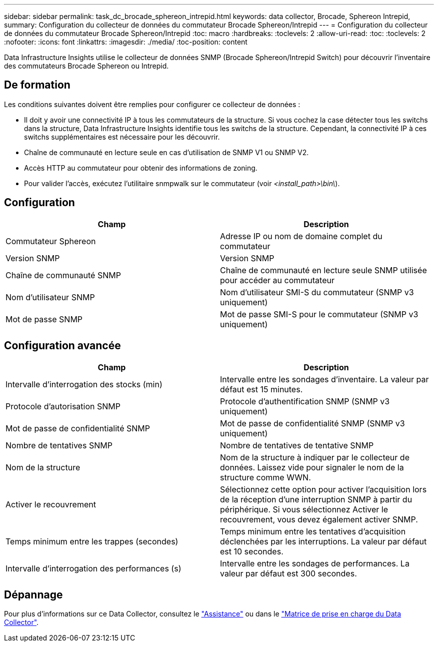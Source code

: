 ---
sidebar: sidebar 
permalink: task_dc_brocade_sphereon_intrepid.html 
keywords: data collector, Brocade, Sphereon Intrepid, 
summary: Configuration du collecteur de données du commutateur Brocade Sphereon/Intrepid 
---
= Configuration du collecteur de données du commutateur Brocade Sphereon/Intrepid
:toc: macro
:hardbreaks:
:toclevels: 2
:allow-uri-read: 
:toc: 
:toclevels: 2
:nofooter: 
:icons: font
:linkattrs: 
:imagesdir: ./media/
:toc-position: content


[role="lead"]
Data Infrastructure Insights utilise le collecteur de données SNMP (Brocade Sphereon/Intrepid Switch) pour découvrir l'inventaire des commutateurs Brocade Sphereon ou Intrepid.



== De formation

Les conditions suivantes doivent être remplies pour configurer ce collecteur de données :

* Il doit y avoir une connectivité IP à tous les commutateurs de la structure. Si vous cochez la case détecter tous les switchs dans la structure, Data Infrastructure Insights identifie tous les switchs de la structure. Cependant, la connectivité IP à ces switchs supplémentaires est nécessaire pour les découvrir.
* Chaîne de communauté en lecture seule en cas d'utilisation de SNMP V1 ou SNMP V2.
* Accès HTTP au commutateur pour obtenir des informations de zoning.
* Pour valider l'accès, exécutez l'utilitaire snmpwalk sur le commutateur (voir _<install_path>\bin\_).




== Configuration

[cols="2*"]
|===
| Champ | Description 


| Commutateur Sphereon | Adresse IP ou nom de domaine complet du commutateur 


| Version SNMP | Version SNMP 


| Chaîne de communauté SNMP | Chaîne de communauté en lecture seule SNMP utilisée pour accéder au commutateur 


| Nom d'utilisateur SNMP | Nom d'utilisateur SMI-S du commutateur (SNMP v3 uniquement) 


| Mot de passe SNMP | Mot de passe SMI-S pour le commutateur (SNMP v3 uniquement) 
|===


== Configuration avancée

[cols="2*"]
|===
| Champ | Description 


| Intervalle d'interrogation des stocks (min) | Intervalle entre les sondages d'inventaire. La valeur par défaut est 15 minutes. 


| Protocole d'autorisation SNMP | Protocole d'authentification SNMP (SNMP v3 uniquement) 


| Mot de passe de confidentialité SNMP | Mot de passe de confidentialité SNMP (SNMP v3 uniquement) 


| Nombre de tentatives SNMP | Nombre de tentatives de tentative SNMP 


| Nom de la structure | Nom de la structure à indiquer par le collecteur de données. Laissez vide pour signaler le nom de la structure comme WWN. 


| Activer le recouvrement | Sélectionnez cette option pour activer l'acquisition lors de la réception d'une interruption SNMP à partir du périphérique. Si vous sélectionnez Activer le recouvrement, vous devez également activer SNMP. 


| Temps minimum entre les trappes (secondes) | Temps minimum entre les tentatives d'acquisition déclenchées par les interruptions. La valeur par défaut est 10 secondes. 


| Intervalle d'interrogation des performances (s) | Intervalle entre les sondages de performances. La valeur par défaut est 300 secondes. 
|===


== Dépannage

Pour plus d'informations sur ce Data Collector, consultez le link:concept_requesting_support.html["Assistance"] ou dans le link:reference_data_collector_support_matrix.html["Matrice de prise en charge du Data Collector"].
